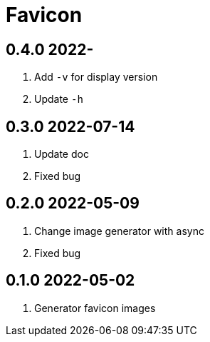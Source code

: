 = Favicon

== 0.4.0 2022-
. Add `-v` for display version
. Update `-h`

== 0.3.0 2022-07-14
. Update doc
. Fixed bug

== 0.2.0 2022-05-09
. Change image generator with async
. Fixed bug

== 0.1.0 2022-05-02
. Generator favicon images
